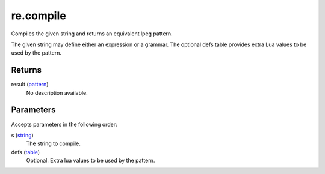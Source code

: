 re.compile
====================================================================================================

Compiles the given string and returns an equivalent lpeg pattern.
	
The given string may define either an expression or a grammar. The optional defs table provides 
extra Lua values to be used by the pattern.

Returns
----------------------------------------------------------------------------------------------------

result (`pattern`_)
    No description available.

Parameters
----------------------------------------------------------------------------------------------------

Accepts parameters in the following order:

s (`string`_)
    The string to compile.

defs (`table`_)
    Optional. Extra lua values to be used by the pattern.

.. _`pattern`: ../../../lua/type/pattern.html
.. _`string`: ../../../lua/type/string.html
.. _`table`: ../../../lua/type/table.html
